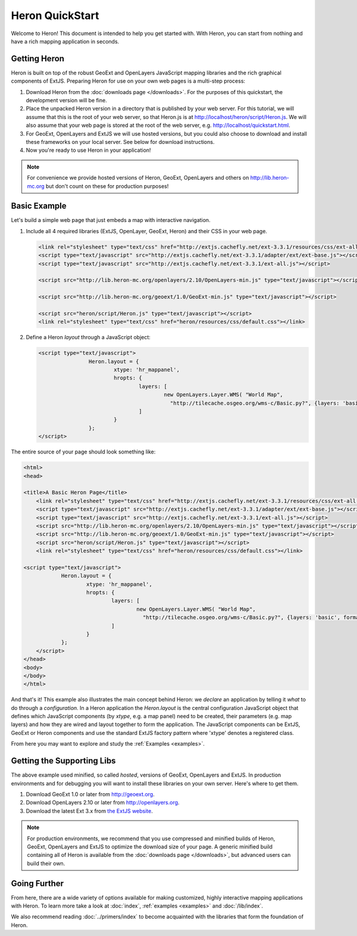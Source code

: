 ===================
 Heron QuickStart
===================

Welcome to Heron!  This document is intended to help you get started
with.  With Heron, you can start from nothing and have a rich
mapping application in seconds.


Getting Heron
==============

Heron is built on top of the robust GeoExt and OpenLayers JavaScript mapping
libraries and the rich graphical components of ExtJS.  Preparing
Heron for use on your own web pages is a multi-step process:

#.  Download Heron from the :doc:`downloads page </downloads>`. For the purposes
    of this quickstart, the development version will be fine.

#.  Place the unpacked Heron version in a directory that is published by your web
    server. For this tutorial, we will assume that this is the root of your web
    server, so that Heron.js is at http://localhost/heron/script/Heron.js.
    We will also assume
    that your web page is stored at the root of the web server, e.g.
    http://localhost/quickstart.html.

#.  For GeoExt, OpenLayers and ExtJS we will use hosted versions, but you could also choose to download and install these
    frameworks on your local server. See below for download instructions.

#.  Now you're ready to use Heron in your application!

.. note:: For convenience we provide hosted versions of Heron, GeoExt, OpenLayers and others on
	http://lib.heron-mc.org but don't count on these for production purposes!


Basic Example
=============

Let's build a simple web page that just embeds a map with interactive
navigation.

#.  Include all 4 required libraries (ExtJS, OpenLayer, GeoExt, Heron) and their CSS in your web page.

    .. code-block:: html
    
	<link rel="stylesheet" type="text/css" href="http://extjs.cachefly.net/ext-3.3.1/resources/css/ext-all.css"/>
	<script type="text/javascript" src="http://extjs.cachefly.net/ext-3.3.1/adapter/ext/ext-base.js"></script>
	<script type="text/javascript" src="http://extjs.cachefly.net/ext-3.3.1/ext-all.js"></script>

	<script src="http://lib.heron-mc.org/openlayers/2.10/OpenLayers-min.js" type="text/javascript"></script>

	<script src="http://lib.heron-mc.org/geoext/1.0/GeoExt-min.js" type="text/javascript"></script>

	<script src="heron/script/Heron.js" type="text/javascript"></script>
	<link rel="stylesheet" type="text/css" href="heron/resources/css/default.css"></link>

#.  Define a Heron *layout* through a JavaScript object:

    .. code-block:: html 
    
        <script type="text/javascript">
			Heron.layout = {
				xtype: 'hr_mappanel',
				hropts: {
					layers: [
						new OpenLayers.Layer.WMS( "World Map",
						  "http://tilecache.osgeo.org/wms-c/Basic.py?", {layers: 'basic', format: 'image/png' } )
					]
				}
			};
        </script>

The entire source of your page should look something like:

.. code-block:: html

    <html>
    <head>

    <title>A Basic Heron Page</title>
	<link rel="stylesheet" type="text/css" href="http://extjs.cachefly.net/ext-3.3.1/resources/css/ext-all.css"/>
	<script type="text/javascript" src="http://extjs.cachefly.net/ext-3.3.1/adapter/ext/ext-base.js"></script>
	<script type="text/javascript" src="http://extjs.cachefly.net/ext-3.3.1/ext-all.js"></script>
	<script src="http://lib.heron-mc.org/openlayers/2.10/OpenLayers-min.js" type="text/javascript"></script>
	<script src="http://lib.heron-mc.org/geoext/1.0/GeoExt-min.js" type="text/javascript"></script>
	<script src="heron/script/Heron.js" type="text/javascript"></script>
	<link rel="stylesheet" type="text/css" href="heron/resources/css/default.css"></link>

    <script type="text/javascript">
		Heron.layout = {
			xtype: 'hr_mappanel',
			hropts: {
				layers: [
					new OpenLayers.Layer.WMS( "World Map",
					  "http://tilecache.osgeo.org/wms-c/Basic.py?", {layers: 'basic', format: 'image/png' } )
				]
			}
		};
	</script>
    </head>
    <body>
    </body>
    </html>

And that's it! This example also illustrates the main concept behind Heron: we *declare* an application
by telling it *what* to do through a *configuration*. In a Heron application
the `Heron.layout` is the central configuration JavaScript object that defines which JavaScript components (by `xtype`, e.g. a map panel)  need to be created,
their parameters (e.g. map layers) and how they are wired and layout together to form the application.
The JavaScript components can be ExtJS, GeoExt or Heron components and use the standard ExtJS factory pattern where 'xtype'
denotes a registered class.

From here you may want to explore and study the :ref:`Examples <examples>`.

Getting the Supporting Libs
===========================

The above example used minified, so called *hosted*, versions of GeoExt, OpenLayers and ExtJS. In production
environments and for debugging you will want to install these libraries on your own server. Here's where
to get them.

#.  Download GeoExt 1.0 or later from http://geoext.org.

#.  Download OpenLayers 2.10 or later from http://openlayers.org.

#.  Download the latest Ext 3.x from `the ExtJS website <http://www.sencha.com/learn/Ext_Version_Archives>`_.

.. note:: For production environments, we recommend that
    you use compressed and minified builds of Heron, GeoExt, OpenLayers and ExtJS to
    optimize the download size of your page.  A generic minified build
    containing all of Heron is available from the
    :doc:`downloads page </downloads>`, but advanced users can build their
    own.

Going Further
=============

From here, there are a wide variety of options available for making
customized, highly interactive mapping applications with Heron.  To
learn more take a look at :doc:`index`, :ref:`examples <examples>` and
:doc:`/lib/index`.

We also recommend reading :doc:`../primers/index` to become acquainted with the libraries that
form the foundation of Heron.

